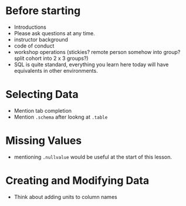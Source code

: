 * Before starting
 * Introductions
 * Please ask questions at any time.
 * instructor background
 * code of conduct
 * workshop operations (stickies? remote person somehow into group? split cohort into 2 x 3 groups?)
 * SQL is quite standard, everything you learn here today will have equivalents in other environments.
* Selecting Data
 * Mention tab completion
 * Mention =.schema= after lookng at =.table=
* Missing Values
 * mentioning =.nullvalue= would be useful at the start of this lesson.
* Creating and Modifying Data
 * Think about adding units to column names
